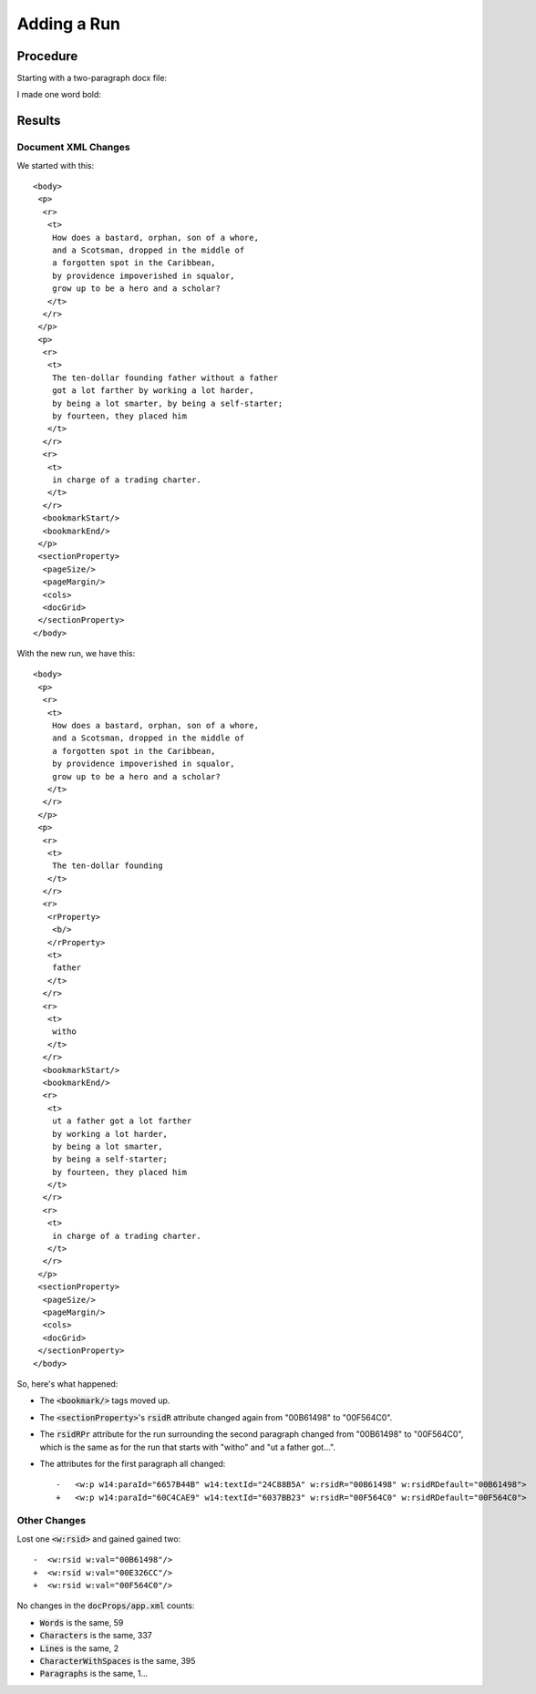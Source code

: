 ============
Adding a Run
============

.. highlight:: xml

Procedure
---------

Starting with a two-paragraph docx file:

.. image:: ./screenshots/2-secondpara1024.png

I made one word bold:

.. image:: ./screenshots/3-singlerun1024.png

Results
-------

Document XML Changes
~~~~~~~~~~~~~~~~~~~~

We started with this::

    <body>
     <p>
      <r>
       <t>
        How does a bastard, orphan, son of a whore,
        and a Scotsman, dropped in the middle of
        a forgotten spot in the Caribbean,
        by providence impoverished in squalor,
        grow up to be a hero and a scholar?
       </t>
      </r>
     </p>
     <p>
      <r>
       <t>
        The ten-dollar founding father without a father
        got a lot farther by working a lot harder,
        by being a lot smarter, by being a self-starter;
        by fourteen, they placed him
       </t>
      </r>
      <r>
       <t>
        in charge of a trading charter.
       </t>
      </r>
      <bookmarkStart/>
      <bookmarkEnd/>
     </p>
     <sectionProperty>
      <pageSize/>
      <pageMargin/>
      <cols>
      <docGrid>
     </sectionProperty>
    </body>

With the new run, we have this::

    <body>
     <p>
      <r>
       <t>
        How does a bastard, orphan, son of a whore,
        and a Scotsman, dropped in the middle of
        a forgotten spot in the Caribbean,
        by providence impoverished in squalor,
        grow up to be a hero and a scholar?
       </t>
      </r>
     </p>
     <p>
      <r>
       <t>
        The ten-dollar founding
       </t>
      </r>
      <r>
       <rProperty>
        <b/>
       </rProperty>
       <t>
        father
       </t>
      </r>
      <r>
       <t>
        witho
       </t>
      </r>
      <bookmarkStart/>
      <bookmarkEnd/>
      <r>
       <t>
        ut a father got a lot farther
        by working a lot harder,
        by being a lot smarter,
        by being a self-starter;
        by fourteen, they placed him
       </t>
      </r>
      <r>
       <t>
        in charge of a trading charter.
       </t>
      </r>
     </p>
     <sectionProperty>
      <pageSize/>
      <pageMargin/>
      <cols>
      <docGrid>
     </sectionProperty>
    </body>



So, here's what happened:

- The :code:`<bookmark/>` tags moved up.
- The :code:`<sectionProperty>`'s
  :code:`rsidR` attribute changed again from
  "00B61498" to "00F564C0".
- The :code:`rsidRPr` attribute
  for the run surrounding the
  second paragraph changed from
  "00B61498" to "00F564C0",
  which is the same as for the run
  that starts with "witho" and "ut a father got...".
- The attributes for the first paragraph all changed::

    -   <w:p w14:paraId="6657B44B" w14:textId="24C88B5A" w:rsidR="00B61498" w:rsidRDefault="00B61498">
    +   <w:p w14:paraId="60C4CAE9" w14:textId="6037BB23" w:rsidR="00F564C0" w:rsidRDefault="00F564C0">

Other Changes
~~~~~~~~~~~~~

Lost one :code:`<w:rsid>` and gained gained two::

    -  <w:rsid w:val="00B61498"/>
    +  <w:rsid w:val="00E326CC"/>
    +  <w:rsid w:val="00F564C0"/>


No changes in the :code:`docProps/app.xml` counts:

- :code:`Words` is the same, 59
- :code:`Characters` is the same, 337
- :code:`Lines` is the same, 2
- :code:`CharacterWithSpaces` is the same, 395
- :code:`Paragraphs` is the same, 1...
